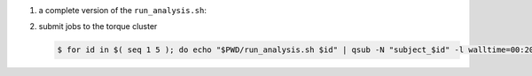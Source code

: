 #. a complete version of the ``run_analysis.sh``:

   .. code-block:: bash
       :linenos:

       #!/bin/bash

       ## This function mimicing data analysis on subject dataset.
       ##   - It takes subject id as argument.
       ##   - It decrypts the data file containing an encrypted URL to the subject's photo.
       ##   - It downloads the photo of the subject.
       ##
       ## To call this function, use
       ##
       ##   analyze_subject_data <the_subject_id>
       function analyze_subject_data {

           ## get subject id from the argument of the function
           id=$1

           ## determin the root directory of the subject folders
           if [ -z $SUBJECT_DIR_ROOT ]; then
               if [ -z $PBS_O_WORKDIR ]; then
                   SUBJECT_DIR_ROOT=$PWD
               else
                   SUBJECT_DIR_ROOT=$PBS_O_WORKDIR
               fi
           fi

           subject_data="${SUBJECT_DIR_ROOT}/subject_${id}/data"

           ## data decryption password
           decrypt_passwd="dccn_hpc_tutorial"

           if [ -f $subject_data ]; then

               ## decrypt the data and get URL to the subject's photo
               url=$( openssl enc -aes-256-cbc -d -in $subject_data -k $decrypt_passwd )

               if [ $? == 0 ]; then

                   ## get the file suffix of the photo file
                   ext=$( echo $url | awk -F '.' '{print $NF}' )

                   ## download the subject's photo
                   wget --no-check-certificate $url -o ${SUBJECT_DIR_ROOT}/subject_${id}/log -O ${SUBJECT_DIR_ROOT}/subject_${id}/photo.${ext}

                   return 0

               else
                  echo "cannot resolve subject data url: $subject_data"
                  return 1
               fi

           else
               echo "data file not found: $subject_data"
               return 2
           fi
       }

       ## The main program starts here
       ##  - make this script to take the subject id as its first command-line argument
       ##  - call the data analysis function given above with the subject id as the argument

       analyze_subject_data $1

#. submit jobs to the torque cluster

   .. code-block:: bash

       $ for id in $( seq 1 5 ); do echo "$PWD/run_analysis.sh $id" | qsub -N "subject_$id" -l walltime=00:20:00,mem=1gb; done
